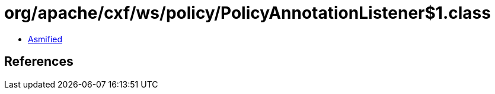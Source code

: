 = org/apache/cxf/ws/policy/PolicyAnnotationListener$1.class

 - link:PolicyAnnotationListener$1-asmified.java[Asmified]

== References

